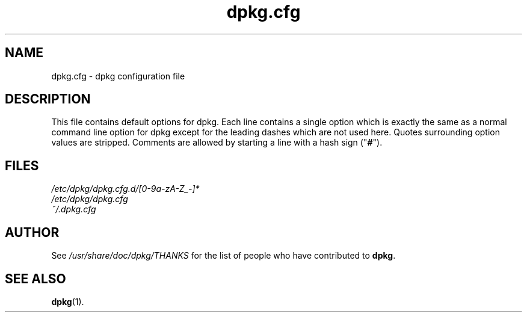 .TH dpkg.cfg 5 "2009-09-05" "Debian Project" "dpkg suite"
.SH NAME
dpkg.cfg \- dpkg configuration file
.
.SH DESCRIPTION
This file contains default options for dpkg. Each line contains a
single option which is exactly the same as a normal command line
option for dpkg except for the leading dashes which are not used
here. Quotes surrounding option values are stripped. Comments are
allowed by starting a line with a hash sign ("\fB#\fR").
.
.SH FILES
.I /etc/dpkg/dpkg.cfg.d/[0-9a-zA-Z_-]*
.br
.I /etc/dpkg/dpkg.cfg
.br
.I ~/.dpkg.cfg
.
.SH AUTHOR
See \fI/usr/share/doc/dpkg/THANKS\fP for the list of people who have
contributed to \fBdpkg\fP.
.
.SH SEE ALSO
.BR dpkg (1).
